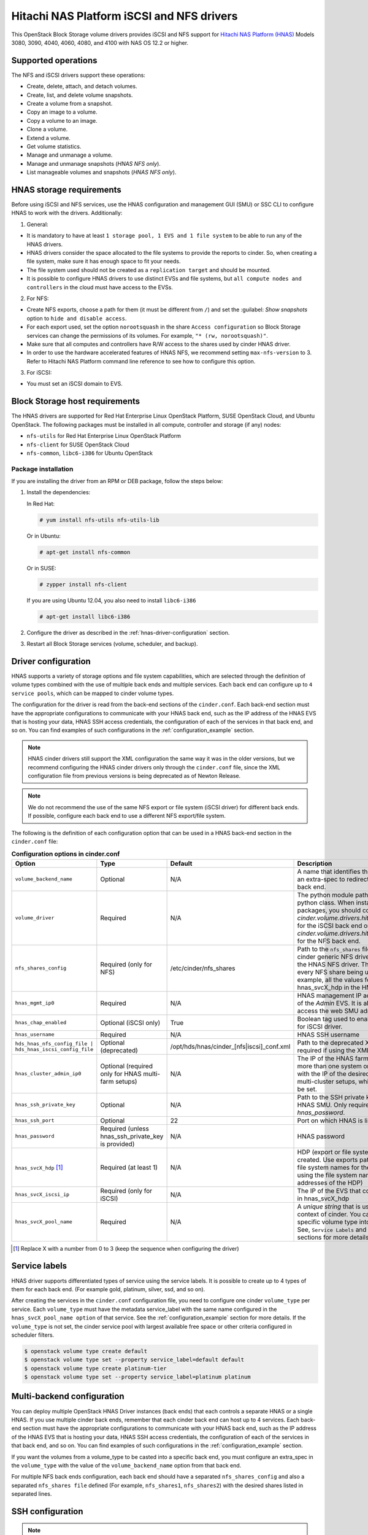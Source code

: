 ==========================================
Hitachi NAS Platform iSCSI and NFS drivers
==========================================

This OpenStack Block Storage volume drivers provides iSCSI and NFS support
for `Hitachi NAS Platform (HNAS) <http://www.hds.com/products/file-and-content/
network-attached-storage/>`_ Models 3080, 3090, 4040, 4060, 4080, and 4100
with NAS OS 12.2 or higher.

Supported operations
~~~~~~~~~~~~~~~~~~~~

The NFS and iSCSI drivers support these operations:

* Create, delete, attach, and detach volumes.
* Create, list, and delete volume snapshots.
* Create a volume from a snapshot.
* Copy an image to a volume.
* Copy a volume to an image.
* Clone a volume.
* Extend a volume.
* Get volume statistics.
* Manage and unmanage a volume.
* Manage and unmanage snapshots (`HNAS NFS only`).
* List manageable volumes and snapshots (`HNAS NFS only`).

HNAS storage requirements
~~~~~~~~~~~~~~~~~~~~~~~~~~~~~~~~~

Before using iSCSI and NFS services, use the HNAS configuration and management
GUI (SMU) or SSC CLI to configure HNAS to work with the drivers. Additionally:

1. General:

* It is mandatory to have at least ``1 storage pool, 1 EVS and 1 file
  system`` to be able to run any of the HNAS drivers.
* HNAS drivers consider the space allocated to the file systems to
  provide the reports to cinder. So, when creating a file system, make sure
  it has enough space to fit your needs.
* The file system used should not be created as a ``replication target`` and
  should be mounted.
* It is possible to configure HNAS drivers to use distinct EVSs and file
  systems, but ``all compute nodes and controllers`` in the cloud must have
  access to the EVSs.

2. For NFS:

* Create NFS exports, choose a path for them (it must be different from
  ``/``) and set the :guilabel: `Show snapshots` option to ``hide and
  disable access``.
* For each export used, set the option ``norootsquash`` in the share
  ``Access configuration`` so Block Storage services can change the
  permissions of its volumes. For example, ``"* (rw, norootsquash)"``.
* Make sure that all computes and controllers have R/W access to the
  shares used by cinder HNAS driver.
* In order to use the hardware accelerated features of HNAS NFS, we
  recommend setting ``max-nfs-version`` to 3. Refer to Hitachi NAS Platform
  command line reference to see how to configure this option.

3. For iSCSI:

* You must set an iSCSI domain to EVS.

Block Storage host requirements
~~~~~~~~~~~~~~~~~~~~~~~~~~~~~~~

The HNAS drivers are supported for Red Hat Enterprise Linux OpenStack
Platform, SUSE OpenStack Cloud, and Ubuntu OpenStack.
The following packages must be installed in all compute, controller and
storage (if any) nodes:

* ``nfs-utils`` for Red Hat Enterprise Linux OpenStack Platform
* ``nfs-client`` for SUSE OpenStack Cloud
* ``nfs-common``, ``libc6-i386`` for Ubuntu OpenStack

Package installation
--------------------

If you are installing the driver from an RPM or DEB package,
follow the steps below:

#. Install the dependencies:

   In Red Hat:

   .. code-block:: console

      # yum install nfs-utils nfs-utils-lib

   Or in Ubuntu:

   .. code-block:: console

      # apt-get install nfs-common

   Or in SUSE:

   .. code-block:: console

      # zypper install nfs-client

   If you are using Ubuntu 12.04, you also need to install ``libc6-i386``

   .. code-block:: console

     # apt-get install libc6-i386

#. Configure the driver as described in the :ref:`hnas-driver-configuration`
   section.

#. Restart all Block Storage services (volume, scheduler, and backup).

.. _hnas-driver-configuration:

Driver configuration
~~~~~~~~~~~~~~~~~~~~

HNAS supports a variety of storage options and file system capabilities,
which are selected through the definition of volume types combined with the
use of multiple back ends and multiple services. Each back end can configure
up to ``4 service pools``, which can be mapped to cinder volume types.

The configuration for the driver is read from the back-end sections of the
``cinder.conf``. Each back-end section must have the appropriate configurations
to communicate with your HNAS back end, such as the IP address of the HNAS EVS
that is hosting your data, HNAS SSH access credentials, the configuration of
each of the services in that back end, and so on. You can find examples of such
configurations in the :ref:`configuration_example` section.

.. note::
  HNAS cinder drivers still support the XML configuration the
  same way it was in the older versions, but we recommend configuring the
  HNAS cinder drivers only through the ``cinder.conf`` file,
  since the XML configuration file from previous versions is being
  deprecated as of Newton Release.

.. note::
  We do not recommend the use of the same NFS export or file system (iSCSI
  driver) for different back ends. If possible, configure each back end to
  use a different NFS export/file system.

The following is the definition of each configuration option that can be used
in a HNAS back-end section in the ``cinder.conf`` file:

.. list-table:: **Configuration options in cinder.conf**
   :header-rows: 1
   :widths: 25, 10, 15, 50

   * - Option
     - Type
     - Default
     - Description
   * - ``volume_backend_name``
     - Optional
     - N/A
     - A name that identifies the back end and can be used as an extra-spec to
       redirect the volumes to the referenced back end.
   * - ``volume_driver``
     - Required
     - N/A
     - The python module path to the HNAS volume driver python class. When
       installing through the rpm or deb packages, you should configure this
       to `cinder.volume.drivers.hitachi.hnas_iscsi.HNASISCSIDriver` for the
       iSCSI back end or `cinder.volume.drivers.hitachi.hnas_nfs.HNASNFSDriver`
       for the NFS back end.
   * - ``nfs_shares_config``
     - Required (only for NFS)
     - /etc/cinder/nfs_shares
     - Path to the ``nfs_shares`` file. This is required by the base cinder
       generic NFS driver and therefore also required by the HNAS NFS driver.
       This file should list, one per line, every NFS share being used by the
       back end. For example, all the values found in the configuration keys
       hnas_svcX_hdp in the HNAS NFS back-end sections.
   * - ``hnas_mgmt_ip0``
     - Required
     - N/A
     - HNAS management IP address. Should be the IP address of the `Admin`
       EVS. It is also the IP through which you access the web SMU
       administration frontend of HNAS.
   * - ``hnas_chap_enabled``
     - Optional (iSCSI only)
     - True
     - Boolean tag used to enable CHAP authentication protocol for iSCSI
       driver.
   * - ``hnas_username``
     - Required
     - N/A
     - HNAS SSH username
   * - ``hds_hnas_nfs_config_file | hds_hnas_iscsi_config_file``
     - Optional (deprecated)
     - /opt/hds/hnas/cinder_[nfs|iscsi]_conf.xml
     - Path to the deprecated XML configuration file (only required if using
       the XML file)
   * - ``hnas_cluster_admin_ip0``
     - Optional (required only for HNAS multi-farm setups)
     - N/A
     - The IP of the HNAS farm admin. If your SMU controls more than one
       system or cluster, this option must be set with the IP of the desired
       node. This is different for HNAS multi-cluster setups, which
       does not require this option to be set.
   * - ``hnas_ssh_private_key``
     - Optional
     - N/A
     - Path to the SSH private key used to authenticate to the HNAS SMU. Only
       required if you do not want to set `hnas_password`.
   * - ``hnas_ssh_port``
     - Optional
     - 22
     - Port on which HNAS is listening for SSH connections
   * - ``hnas_password``
     - Required (unless hnas_ssh_private_key is provided)
     - N/A
     - HNAS password
   * - ``hnas_svcX_hdp`` [1]_
     - Required (at least 1)
     - N/A
     - HDP (export or file system) where the volumes will be created. Use
       exports paths for the NFS backend or the file system names for the
       iSCSI backend (note that when using the file system name, it does not
       contain the IP addresses of the HDP)
   * - ``hnas_svcX_iscsi_ip``
     - Required (only for iSCSI)
     - N/A
     - The IP of the EVS that contains the file system specified in
       hnas_svcX_hdp
   * - ``hnas_svcX_pool_name``
     - Required
     - N/A
     - A `unique string` that is used to refer to this pool within the
       context of cinder. You can tell cinder to put volumes of a specific
       volume type into this back end, within this pool. See,
       ``Service Labels`` and :ref:`configuration_example` sections
       for more details.

.. [1]
   Replace X with a number from 0 to 3 (keep the sequence when configuring
   the driver)

Service labels
~~~~~~~~~~~~~~

HNAS driver supports differentiated types of service using the service labels.
It is possible to create up to 4 types of them for each back end. (For example
gold, platinum, silver, ssd, and so on).

After creating the services in the ``cinder.conf`` configuration file, you
need to configure one cinder ``volume_type`` per service. Each ``volume_type``
must have the metadata service_label with the same name configured in the
``hnas_svcX_pool_name option`` of that service. See the
:ref:`configuration_example` section for more details. If the ``volume_type``
is not set, the cinder service pool with largest available free space or
other criteria configured in scheduler filters.

.. code-block:: console

   $ openstack volume type create default
   $ openstack volume type set --property service_label=default default
   $ openstack volume type create platinum-tier
   $ openstack volume type set --property service_label=platinum platinum

Multi-backend configuration
~~~~~~~~~~~~~~~~~~~~~~~~~~~

You can deploy multiple OpenStack HNAS Driver instances (back ends) that each
controls a separate HNAS or a single HNAS. If you use multiple cinder
back ends, remember that each cinder back end can host up to 4 services. Each
back-end section must have the appropriate configurations to communicate with
your HNAS back end, such as the IP address of the HNAS EVS that is hosting
your data, HNAS SSH access credentials, the configuration of each of the
services in that back end, and so on. You can find examples of such
configurations in the :ref:`configuration_example` section.

If you want the volumes from a volume_type to be casted into a specific
back end, you must configure an extra_spec in the ``volume_type`` with the
value of the ``volume_backend_name`` option from that back end.

For multiple NFS back ends configuration, each back end should have a
separated ``nfs_shares_config`` and also a separated ``nfs_shares file``
defined (For example, ``nfs_shares1``, ``nfs_shares2``) with the desired
shares listed in separated lines.

SSH configuration
~~~~~~~~~~~~~~~~~

.. note::
  As of the Newton OpenStack release, the user can no longer run the
  driver using a locally installed instance of the :command:`SSC` utility
  package. Instead, all communications with the HNAS back end are handled
  through :command:`SSH`.

You can use your username and password to authenticate the Block Storage node
to the HNAS back end. In order to do that, simply configure ``hnas_username``
and ``hnas_password`` in your back end section within the ``cinder.conf``
file.

For example:

.. code-block:: ini

  [hnas-backend]
  # ...
  hnas_username = supervisor
  hnas_password = supervisor

Alternatively, the HNAS cinder driver also supports SSH authentication
through public key. To configure that:

#. If you do not have a pair of public keys already generated, create it in
   the Block Storage node (leave the pass-phrase empty):

   .. code-block:: console

     $ mkdir -p /opt/hitachi/ssh
     $ ssh-keygen -f /opt/hds/ssh/hnaskey

#. Change the owner of the key to cinder (or the user the volume service will
   be run as):

   .. code-block:: console

     # chown -R cinder.cinder /opt/hitachi/ssh

#. Create the directory ``ssh_keys`` in the SMU server:

   .. code-block:: console

     $ ssh [manager|supervisor]@<smu-ip> 'mkdir -p /var/opt/mercury-main/home/[manager|supervisor]/ssh_keys/'

#. Copy the public key to the ``ssh_keys`` directory:

   .. code-block:: console

     $ scp /opt/hitachi/ssh/hnaskey.pub [manager|supervisor]@<smu-ip>:/var/opt/mercury-main/home/[manager|supervisor]/ssh_keys/

#. Access the SMU server:

   .. code-block:: console

     $ ssh [manager|supervisor]@<smu-ip>

#. Run the command to register the SSH keys:

   .. code-block:: console

     $ ssh-register-public-key -u [manager|supervisor] -f ssh_keys/hnaskey.pub

#. Check the communication with HNAS in the Block Storage node:

   For multi-farm HNAS:

   .. code-block:: console

     $ ssh -i /opt/hitachi/ssh/hnaskey [manager|supervisor]@<smu-ip> 'ssc <cluster_admin_ip0> df -a'

   Or, for Single-node/Multi-Cluster:

   .. code-block:: console

     $ ssh -i /opt/hitachi/ssh/hnaskey [manager|supervisor]@<smu-ip> 'ssc localhost df -a'

#. Configure your backend section in ``cinder.conf`` to use your public key:

   .. code-block:: ini

    [hnas-backend]
    # ...
    hnas_ssh_private_key = /opt/hitachi/ssh/hnaskey

Managing volumes
~~~~~~~~~~~~~~~~

If there are some existing volumes on HNAS that you want to import to cinder,
it is possible to use the manage volume feature to do this. The manage action
on an existing volume is very similar to a volume creation. It creates a
volume entry on cinder database, but instead of creating a new volume in the
back end, it only adds a link to an existing volume.

.. note::
  It is an admin only feature and you have to be logged as an user
  with admin rights to be able to use this.

For NFS:

#. Under the :menuselection:`System > Volumes` tab,
   choose the option :guilabel:`Manage Volume`.

#. Fill the fields :guilabel:`Identifier`, :guilabel:`Host`,
   :guilabel:`Volume Name`, and :guilabel:`Volume Type` with volume
   information to be managed:

   * :guilabel:`Identifier`: ip:/type/volume_name (*For example:*
     172.24.44.34:/silver/volume-test)
   * :guilabel:`Host`: `host@backend-name#pool_name` (*For example:*
     `ubuntu@hnas-nfs#test_silver`)
   * :guilabel:`Volume Name`: volume_name (*For example:* volume-test)
   * :guilabel:`Volume Type`: choose a type of volume (*For example:* silver)

For iSCSI:

#. Under the :menuselection:`System > Volumes` tab,
   choose the option :guilabel:`Manage Volume`.

#. Fill the fields :guilabel:`Identifier`, :guilabel:`Host`,
   :guilabel:`Volume Name`, and :guilabel:`Volume Type` with volume
   information to be managed:

   * :guilabel:`Identifier`: filesystem-name/volume-name (*For example:*
     filesystem-test/volume-test)
   * :guilabel:`Host`: `host@backend-name#pool_name` (*For example:*
     `ubuntu@hnas-iscsi#test_silver`)
   * :guilabel:`Volume Name`: volume_name (*For example:* volume-test)
   * :guilabel:`Volume Type`: choose a type of volume (*For example:* silver)

By CLI:

.. code-block:: console

  $ cinder manage [--id-type <id-type>][--name <name>][--description <description>]
  [--volume-type <volume-type>][--availability-zone <availability-zone>]
  [--metadata [<key=value> [<key=value> ...]]][--bootable] <host> <identifier>

Example:

For NFS:

.. code-block:: console

  $ cinder manage --name volume-test --volume-type silver
  ubuntu@hnas-nfs#test_silver 172.24.44.34:/silver/volume-test

For iSCSI:

.. code-block:: console

  $ cinder manage --name volume-test --volume-type silver
  ubuntu@hnas-iscsi#test_silver filesystem-test/volume-test

Managing snapshots
~~~~~~~~~~~~~~~~~~

The manage snapshots feature works very similarly to the manage volumes
feature, currently supported on HNAS cinder drivers. So, if you have a volume
already managed by cinder which has snapshots that are not managed by cinder,
it is possible to use manage snapshots to import these snapshots and link them
with their original volume.

.. note::
  For HNAS NFS cinder driver, the snapshots of volumes
  are clones of volumes that where created using :command:`file-clone-create`,
  not the HNAS :command:`snapshot-\*` feature. Check the HNAS users
  documentation to have details about those 2 features.

Currently, the manage snapshots function does not support importing snapshots
(generally created by storage's :command:`file-clone` operation)
``without parent volumes`` or when the parent volume is ``in-use``. In this
case, the ``manage volumes`` should be used to import the snapshot as a normal
cinder volume.

Also, it is an admin only feature and you have to be logged as a user with
admin rights to be able to use this.

.. note::
  Although there is a verification to prevent importing snapshots using
  non-related volumes as parents, it is possible to manage a snapshot using
  any related cloned volume. So, when managing a snapshot, it is extremely
  important to make sure that you are using the correct parent volume.


For NFS:

.. code-block:: console

  $ cinder snapshot-manage <volume> <identifier>

* :guilabel:`Identifier`: evs_ip:/export_name/snapshot_name
  (*For example:* 172.24.44.34:/export1/snapshot-test)

* :guilabel:`Volume`:  Parent volume ID (*For example:*
  061028c0-60cf-499f-99e2-2cd6afea081f)

Example:

.. code-block:: console

  $ cinder snapshot-manage 061028c0-60cf-499f-99e2-2cd6afea081f 172.24.44.34:/export1/snapshot-test

.. note::
  This feature is currently available only for HNAS NFS Driver.

.. _configuration_example:

Configuration example
~~~~~~~~~~~~~~~~~~~~~

Below are configuration examples for both NFS and iSCSI backends:

#. HNAS NFS Driver

   #. For HNAS NFS driver, create this section in your ``cinder.conf`` file:

      .. code-block:: ini

        [hnas-nfs]
        volume_driver = cinder.volume.drivers.hitachi.hnas_nfs.HNASNFSDriver
        nfs_shares_config = /home/cinder/nfs_shares
        volume_backend_name = hnas_nfs_backend
        hnas_username = supervisor
        hnas_password = supervisor
        hnas_mgmt_ip0 = 172.24.44.15

        hnas_svc0_pool_name = nfs_gold
        hnas_svc0_hdp = 172.24.49.21:/gold_export

        hnas_svc1_pool_name = nfs_platinum
        hnas_svc1_hdp = 172.24.49.21:/silver_platinum

        hnas_svc2_pool_name = nfs_silver
        hnas_svc2_hdp = 172.24.49.22:/silver_export

        hnas_svc3_pool_name = nfs_bronze
        hnas_svc3_hdp = 172.24.49.23:/bronze_export

   #. Add it to the ``enabled_backends`` list, under the ``DEFAULT`` section
      of your ``cinder.conf`` file:

      .. code-block:: ini

        [DEFAULT]
        enabled_backends = hnas-nfs

   #. Add the configured exports to the ``nfs_shares`` file:

      .. code-block:: none

        172.24.49.21:/gold_export
        172.24.49.21:/silver_platinum
        172.24.49.22:/silver_export
        172.24.49.23:/bronze_export

   #. Register a volume type with cinder and associate it with
      this backend:

      .. code-block:: console

         $ openstack volume type create hnas_nfs_gold
         $ openstack volume type set --property volume_backend_name=hnas_nfs_backend \
           service_label=nfs_gold hnas_nfs_gold
         $ openstack volume type create hnas_nfs_platinum
         $ openstack volume type set --property volume_backend_name=hnas_nfs_backend \
           service_label=nfs_platinum hnas_nfs_platinum
         $ openstack volume type create hnas_nfs_silver
         $ openstack volume type set --property volume_backend_name=hnas_nfs_backend \
           service_label=nfs_silver hnas_nfs_silver
         $ openstack volume type create hnas_nfs_bronze
         $ openstack volume type set --property volume_backend_name=hnas_nfs_backend \
           service_label=nfs_bronze hnas_nfs_bronze

#. HNAS iSCSI Driver

   #. For HNAS iSCSI driver, create this section in your ``cinder.conf`` file:

      .. code-block:: ini

        [hnas-iscsi]
        volume_driver = cinder.volume.drivers.hitachi.hnas_iscsi.HNASISCSIDriver
        volume_backend_name = hnas_iscsi_backend
        hnas_username = supervisor
        hnas_password = supervisor
        hnas_mgmt_ip0 = 172.24.44.15
        hnas_chap_enabled = True

        hnas_svc0_pool_name = iscsi_gold
        hnas_svc0_hdp = FS-gold
        hnas_svc0_iscsi_ip = 172.24.49.21

        hnas_svc1_pool_name = iscsi_platinum
        hnas_svc1_hdp = FS-platinum
        hnas_svc1_iscsi_ip = 172.24.49.21

        hnas_svc2_pool_name = iscsi_silver
        hnas_svc2_hdp = FS-silver
        hnas_svc2_iscsi_ip = 172.24.49.22

        hnas_svc3_pool_name = iscsi_bronze
        hnas_svc3_hdp = FS-bronze
        hnas_svc3_iscsi_ip = 172.24.49.23

   #. Add it to the ``enabled_backends`` list, under the ``DEFAULT`` section
      of your ``cinder.conf`` file:

      .. code-block:: ini

        [DEFAULT]
        enabled_backends = hnas-nfs, hnas-iscsi

   #. Register a volume type with cinder and associate it with
      this backend:

      .. code-block:: console

         $ openstack volume type create hnas_iscsi_gold
         $ openstack volume type set --property volume_backend_name=hnas_iscsi_backend \
           service_label=iscsi_gold hnas_iscsi_gold
         $ openstack volume type create hnas_iscsi_platinum
         $ openstack volume type set --property volume_backend_name=hnas_iscsi_backend \
           service_label=iscsi_platinum hnas_iscsi_platinum
         $ openstack volume type create hnas_iscsi_silver
         $ openstack volume type set --property volume_backend_name=hnas_iscsi_backend \
           service_label=iscsi_silver hnas_iscsi_silver
         $ openstack volume type create hnas_iscsi_bronze
         $ openstack volume type set --property volume_backend_name=hnas_iscsi_backend \
           service_label=iscsi_bronze hnas_iscsi_bronze

Additional notes and limitations
~~~~~~~~~~~~~~~~~~~~~~~~~~~~~~~~

* The ``get_volume_stats()`` function always provides the available
  capacity based on the combined sum of all the HDPs that are used in
  these services labels.

* After changing the configuration on the storage node, the Block Storage
  driver must be restarted.

* On Red Hat, if the system is configured to use SELinux, you need to
  set ``virt_use_nfs = on`` for NFS driver work properly.

  .. code-block:: console

    # setsebool -P virt_use_nfs on

* It is not possible to manage a volume if there is a slash (``/``) or
  a colon (``:``) in the volume name.

* File system ``auto-expansion``: Although supported, we do not recommend using
  file systems with auto-expansion setting enabled because the scheduler uses
  the file system capacity reported by the driver to determine if new volumes
  can be created. For instance, in a setup with a file system that can expand
  to 200GB but is at 100GB capacity, with 10GB free, the scheduler will not
  allow a 15GB volume to be created. In this case, manual expansion would
  have to be triggered by an administrator. We recommend always creating the
  file system at the ``maximum capacity`` or periodically expanding the file
  system manually.

* iSCSI driver limitations: The iSCSI driver has a ``limit of 1024`` volumes
  attached to instances.

* The ``hnas_svcX_pool_name`` option must be unique for a given back end. It
  is still possible to use the deprecated form ``hnas_svcX_volume_type``, but
  this support will be removed in a future release.

* SSC simultaneous connections limit: In very busy environments, if 2 or
  more volume hosts are configured to use the same storage, some requests
  (create, delete and so on) can have some attempts failed and re-tried (
  ``5 attempts`` by default) due to an HNAS connection limitation (
  ``max of 5`` simultaneous connections).

* Hitachi NAS Platform iSCSI driver is now deprecated and will be removed
  on Pike release.
